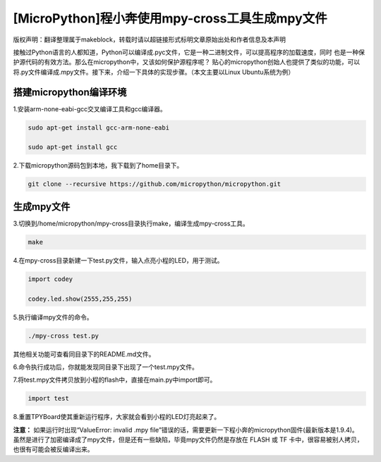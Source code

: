 .. _tutorial_micropython_mpy:

[MicroPython]程小奔使用mpy-cross工具生成mpy文件
========================================================

版权声明：翻译整理属于makeblock，转载时请以超链接形式标明文章原始出处和作者信息及本声明

接触过Python语言的人都知道，Python可以编译成.pyc文件，它是一种二进制文件，可以提高程序的加载速度，同时
也是一种保护源代码的有效方法。那么在micropython中，又该如何保护源程序呢？
贴心的micropython创始人也提供了类似的功能，可以将.py文件编译成.mpy文件。接下来，介绍一下具体的实现步骤。（本文主要以Linux Ubuntu系统为例）


搭建micropython编译环境
-------------------------
1.安装arm-none-eabi-gcc交叉编译工具和gcc编译器。

.. code-block::

  sudo apt-get install gcc-arm-none-eabi
  
  sudo apt-get install gcc

2.下载micropython源码包到本地，我下载到了home目录下。

.. code-block::

  git clone --recursive https://github.com/micropython/micropython.git

生成mpy文件
-------------------------
3.切换到/home/micropython/mpy-cross目录执行make，编译生成mpy-cross工具。

.. code-block::

  make

.. image::img/1.png

.. image::img/2.png

4.在mpy-cross目录新建一下test.py文件，输入点亮小程的LED，用于测试。
 
.. code-block:: python
 
   import codey

   codey.led.show(2555,255,255)

5.执行编译mpy文件的命令。

.. code-block::

  ./mpy-cross test.py

其他相关功能可查看同目录下的README.md文件。

6.命令执行成功后，你就能发现同目录下出现了一个test.mpy文件。

.. image:: img/3.png

7.将test.mpy文件拷贝放到小程的flash中，直接在main.py中import即可。

.. code-block:: python

    import test

.. image:: img/4.png
  
8.重置TPYBoard使其重新运行程序，大家就会看到小程的LED灯亮起来了。

**注意：**
如果运行时出现“ValueError: invalid .mpy file”错误的话，需要更新一下程小奔的micropython固件(最新版本是1.9.4)。
虽然是进行了加密编译成了mpy文件，但是还有一些缺陷，毕竟mpy文件仍然是存放在 FLASH 或 TF 卡中，很容易被别人拷贝，也很有可能会被反编译出来。
